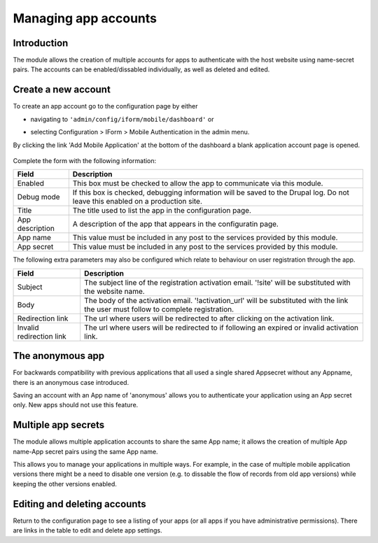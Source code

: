 .. _account-management:

Managing app accounts
=====================

Introduction
------------

The module allows the creation of multiple accounts for apps to authenticate with the host website using 
name-secret pairs. The accounts can be enabled/dissabled individually, as well as deleted and edited.

Create a new account
--------------------

To create an app account go to the configuration page by either 

* navigating to ``'admin/config/iform/mobile/dashboard'`` or
* selecting Configuration > IForm > Mobile Authentication in the admin menu.

  .. image:: ../../../../images/screenshots/drupal/modules/mobile_auth_dashboard_empty.png
    :alt: Mobile Auth module's dashboard

By clicking the link 'Add Mobile Application' at the bottom of the dashboard a blank
application account page is opened.

  .. image:: ../../../../images/screenshots/drupal/modules/mobile_auth_new_account.png
    :alt: Mobile Auth module's dashboard

Complete the form with the following information:

===============  ===========
Field            Description
===============  ===========
Enabled          This box must be checked to allow the app to communicate via this module.
Debug mode       If this box is checked, debugging information will be saved to the Drupal log.
                 Do not leave this enabled on a production site.
Title            The title used to list the app in the configuration page.
App description  A description of the app that appears in the configuratin page.
App name         This value must be included in any post to the services provided by this module.
App secret       This value must be included in any post to the services provided by this module.
===============  ===========

The following extra parameters may also be configured which relate to behaviour on user registration
through the app.

=========================   ===========
Field                       Description
=========================   ===========
Subject                     The subject line of the registration activation email. '!site' will be 
                            substituted with the website name.
Body                        The body of the activation email. '!activation_url' will be substituted with 
                            the link the user must follow to complete registration.
Redirection link            The url where users will be redirected to after clicking on the activation link.
Invalid redirection link    The url where users will be redirected to if following an expired or invalid
                            activation link.
=========================   ===========


The anonymous app
-----------------

For backwards compatibility with  previous applications that all used a single
shared Appsecret without any Appname, there is an anonymous case introduced.

Saving an account with an App name of 'anonymous' allows you to authenticate your application using an
App secret only. New apps should not use this feature.

Multiple app secrets
--------------------

The module allows multiple application accounts to share the same App name; it allows the
creation of multiple App name-App secret pairs using the same App name.

This allows you to manage your applications in multiple ways. For example, in the case of multiple
mobile application versions there might be a need to disable one version (e.g. to dissable the
flow of records from old app versions) while keeping the other versions enabled.

Editing and deleting accounts
-----------------------------

Return to the configuration page to see a listing of your apps (or all apps if you have administrative permissions).
There are links in the table to edit and delete app settings.
